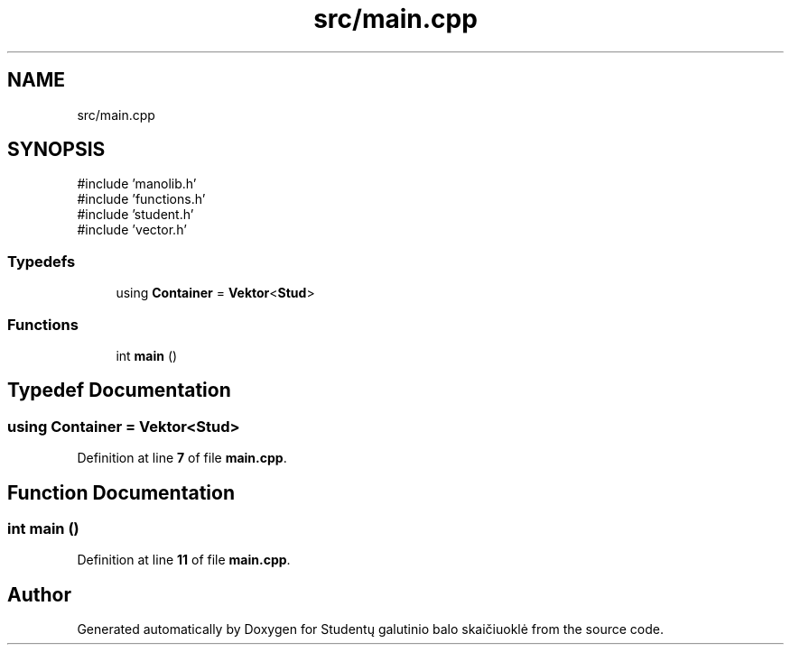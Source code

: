 .TH "src/main.cpp" 3 "Studentų galutinio balo skaičiuoklė" \" -*- nroff -*-
.ad l
.nh
.SH NAME
src/main.cpp
.SH SYNOPSIS
.br
.PP
\fR#include 'manolib\&.h'\fP
.br
\fR#include 'functions\&.h'\fP
.br
\fR#include 'student\&.h'\fP
.br
\fR#include 'vector\&.h'\fP
.br

.SS "Typedefs"

.in +1c
.ti -1c
.RI "using \fBContainer\fP = \fBVektor\fP<\fBStud\fP>"
.br
.in -1c
.SS "Functions"

.in +1c
.ti -1c
.RI "int \fBmain\fP ()"
.br
.in -1c
.SH "Typedef Documentation"
.PP 
.SS "using \fBContainer\fP = \fBVektor\fP<\fBStud\fP>"

.PP
Definition at line \fB7\fP of file \fBmain\&.cpp\fP\&.
.SH "Function Documentation"
.PP 
.SS "int main ()"

.PP
Definition at line \fB11\fP of file \fBmain\&.cpp\fP\&.
.SH "Author"
.PP 
Generated automatically by Doxygen for Studentų galutinio balo skaičiuoklė from the source code\&.
